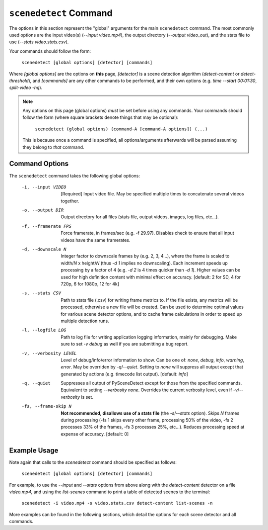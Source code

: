
***********************************************************************
 ``scenedetect`` Command
***********************************************************************

The options in this section represent the "global" arguments for the
main ``scenedetect`` command. The most commonly used options are the
input video(s)
(`--input video.mp4`), the output directory (`--output video_out`), and
the stats file to use (`--stats video.stats.csv`).

Your commands should follow the form:

    ``scenedetect [global options] [detector] [commands]``

Where `[global options]` are the options on **this** page, `[detector]` is a scene
detection algorithm (`detect-content` or `detect-threshold`), and `[commands]`
are any other commands to be performed, and their own options (e.g.
`time --start 00:01:30`, `split-video -hq`).

.. note::
   Any options on this page (global options) *must* be set before using
   any commands.  Your commands should follow the form (where square brackets
   denote things that may be optional):

       ``scenedetect (global options) (command-A [command-A options]) (...)``

   This is because once a command is specified, all options/arguments afterwards
   will be parsed assuming they belong to *that* command.


=======================================================================
Command Options
=======================================================================

The ``scenedetect`` command takes the following global options:


  -i, --input VIDEO      [Required] Input video file. May be specified
                         multiple times to concatenate several videos
                         together.
  -o, --output DIR       Output directory for all files (stats file, output
                         videos, images, log files, etc...).
  -f, --framerate FPS    Force framerate, in frames/sec (e.g. -f 29.97).
                         Disables check to ensure that all input videos have
                         the same framerates.
  -d, --downscale N      Integer factor to downscale frames by (e.g. 2, 3,
                         4...), where the frame is scaled to width/`N` x
                         height/`N` (thus `-d 1` implies no downscaling). Each
                         increment speeds up processing by a factor of 4 (e.g.
                         `-d 2` is 4 times quicker than `-d 1`). Higher values can
                         be used for high definition content with minimal
                         effect on accuracy. [default: 2 for SD, 4 for 720p, 6
                         for 1080p, 12 for 4k]
  -s, --stats CSV        Path to stats file (.csv) for writing frame metrics
                         to. If the file exists, any metrics will be
                         processed, otherwise a new file will be created. Can
                         be used to determine optimal values for various scene
                         detector options, and to cache frame calculations in
                         order to speed up multiple detection runs.
  -l, --logfile LOG      Path to log file for writing application logging
                         information, mainly for debugging. Make sure to set
                         `-v debug` as well if you are submitting a bug
                         report.
  -v, --verbosity LEVEL  Level of debug/info/error information to show.
                         Can be one of: `none`, `debug`, `info`, `warning`, `error`.
                         May be overriden by `-q`/`--quiet`.
                         Setting to `none` will suppress all output except that
                         generated by actions (e.g. timecode list output).
                         [default: `info`]
  -q, --quiet            Suppresses all output of PySceneDetect except for
                         those from the specified commands. Equivalent to
                         setting `--verbosity none`. Overrides the current
                         verbosity level, even if `-v`/`--verbosity` is set.
  -fs, --frame-skip N    **Not recommended, disallows use of a stats file**
                         (the `-s`/`--stats` option).
                         Skips `N` frames during processing (-fs 1 skips every
                         other frame, processing 50% of the video, -fs 2
                         processes 33% of the frames, -fs 3 processes 25%,
                         etc...). Reduces processing speed at expense of
                         accuracy.  [default: 0]


=======================================================================
Example Usage
=======================================================================

Note again that calls to the `scenedetect` command should be specified as follows:

    ``scenedetect [global options] [detector] [commands]``

For example, to use the `--input` and `--stats` options from above along with
the `detect-content` detector on a file `video.mp4`, and using the `list-scenes`
command to print a table of detected scenes to the terminal:

    ``scenedetect -i video.mp4 -s video.stats.csv detect-content list-scenes -n``

More examples can be found in the following sections, which detail the options for
each scene detector and all commands.

